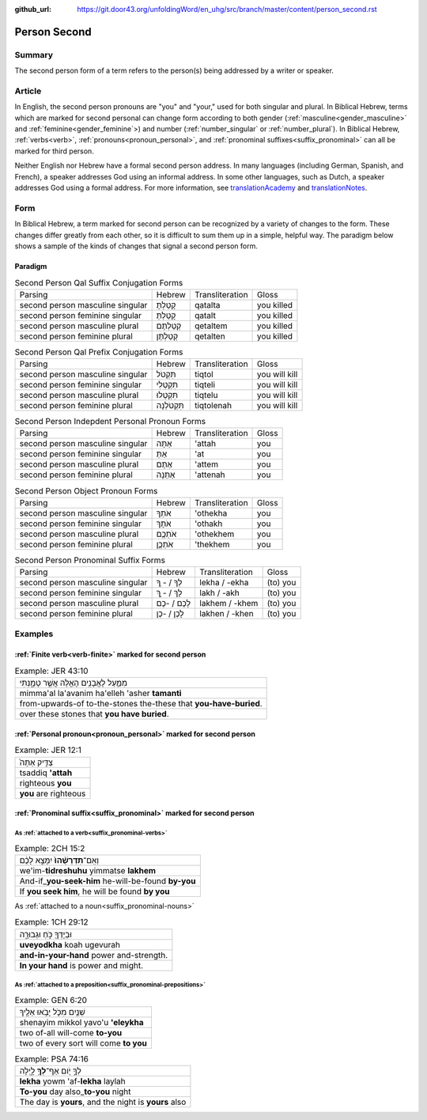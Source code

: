 :github_url: https://git.door43.org/unfoldingWord/en_uhg/src/branch/master/content/person_second.rst

.. _person_second:

Person Second
=============

Summary
-------

The second person form of a term refers to the person(s) being addressed by a writer or speaker.

Article
-------

In English, the second person pronouns are "you" and "your," used for both singular and plural. In Biblical Hebrew, terms which
are marked for second personal can change form according to both gender (:ref:`masculine<gender_masculine>` and
:ref:`feminine<gender_feminine`>) and number (:ref:`number_singular` or :ref:`number_plural`).  In Biblical Hebrew, 
:ref:`verbs<verb>`, :ref:`pronouns<pronoun_personal>`, and :ref:`pronominal suffixes<suffix_pronominal>` can all be marked
for third person.

Neither English nor Hebrew have a formal second person address. In many languages (including German, Spanish, and French),
a speaker addresses God using an informal address. In some other languages, such as Dutch, a speaker addresses God using a
formal address. For more information, see `translationAcademy <http://ufw.io/academy/>`_ and
`translationNotes <http://ufw.io/academy/>`_.


Form
----

In Biblical Hebrew, a term marked for second person can be recognized by a variety of
changes to the form. These changes differ greatly from each other, so it is difficult to sum them up 
in a simple, helpful way. The paradigm below shows a sample of the kinds of changes that signal a second person form.

Paradigm
~~~~~~~~

.. csv-table:: Second Person Qal Suffix Conjugation Forms

  Parsing,Hebrew,Transliteration,Gloss
  second person masculine singular,קָטַלְתָּ,qatalta,you killed
  second person feminine singular,קָטַלְתְּ,qatalt,you killed
  second person masculine plural,קְטַלְתֶּם,qetaltem,you killed
  second person feminine plural,קְטַלְתֶּן,qetalten,you killed

.. csv-table:: Second Person Qal Prefix Conjugation Forms

  Parsing,Hebrew,Transliteration,Gloss
  second person masculine singular,תִּקְטֹל,tiqtol,you will kill
  second person feminine singular,תִּקְטְלִי,tiqteli,you will kill
  second person masculine plural,תִּקְטְלוּ,tiqtelu,you will kill
  second person feminine plural,תִּקְטֹלְנָה,tiqtolenah,you will kill

.. csv-table:: Second Person Indepdent Personal Pronoun Forms

  Parsing,Hebrew,Transliteration,Gloss
  second person masculine singular,אַתָּה,'attah,you
  second person feminine singular,אַתְּ,'at,you
  second person masculine plural,אַתֶּם,'attem,you
  second person feminine plural,אַתֵּנָה,'attenah,you

.. csv-table:: Second Person Object Pronoun Forms

  Parsing,Hebrew,Transliteration,Gloss
  second person masculine singular,אֹתְךָ,'othekha,you
  second person feminine singular,אֹתָךְ,'othakh,you
  second person masculine plural,אֹתְכֶֶם,'othekhem,you
  second person feminine plural,אֹתְכֶֶן,'thekhem,you

.. csv-table:: Second Person Pronominal Suffix Forms

  Parsing,Hebrew,Transliteration,Gloss
  second person masculine singular,לְךָ / - ְךָ,lekha / -ekha,(to) you
  second person feminine singular,לָךְ / - ָךְ,lakh / -akh,(to) you
  second person masculine plural,לָכֶם / -כֶם,lakhem / -khem,(to) you
  second person feminine plural,לָכֶן / -כֶן,lakhen / -khen,(to) you


Examples
--------

:ref:`Finite verb<verb-finite>` marked for second person
~~~~~~~~~~~~~~~~~~~~~~~~~~~~~~~~~~~~~~~~~~~~~~~~~~~~~~~~

.. csv-table:: Example: JER 43:10

  מִמַּ֛עַל לָאֲבָנִ֥ים הָאֵ֖לֶּה אֲשֶׁ֣ר טָמָ֑נְתִּי
  mimma'al la'avanim ha'elleh 'asher **tamanti**
  from-upwards-of to-the-stones the-these that **you-have-buried**.
  over these stones that **you have buried**.

:ref:`Personal pronoun<pronoun_personal>` marked for second person
~~~~~~~~~~~~~~~~~~~~~~~~~~~~~~~~~~~~~~~~~~~~~~~~~~~~~~~~~~~~~~~~~~

.. csv-table:: Example: JER 12:1

  צַדִּ֤יק אַתָּה֙
  tsaddiq **'attah**
  righteous **you**
  **you** are righteous

:ref:`Pronominal suffix<suffix_pronominal>` marked for second person
~~~~~~~~~~~~~~~~~~~~~~~~~~~~~~~~~~~~~~~~~~~~~~~~~~~~~~~~~~~~~~~~~~~~

As :ref:`attached to a verb<suffix_pronominal-verbs>`
^^^^^^^^^^^^^^^^^^^^^^^^^^^^^^^^^^

.. csv-table:: Example: 2CH 15:2

  וְאִֽם־\ **תִּדְרְשֻׁ֨הוּ֙** יִמָּצֵ֣א לָכֶ֔ם
  we'im-\ **tidreshuhu** yimmatse **lakhem**
  And-if\_\ **you-seek-him** he-will-be-found **by-you**
  "If **you seek him**, he will be found **by you**"

As :ref:`attached to a noun<suffix_pronominal-nouns>`

.. csv-table:: Example: 1CH 29:12

  וּבְיָדְךָ֖ כֹּ֣חַ וּגְבוּרָ֑ה
  **uveyodkha** koah ugevurah
  **and-in-your-hand** power and-strength.
  **In your hand** is power and might.


As :ref:`attached to a preposition<suffix_pronominal-prepositions>`
^^^^^^^^^^^^^^^^^^^^^^^^^^^^^^^^^^^^^^^^^^^^^^^^^^^^^^^^^^^^^^^^^^^

.. csv-table:: Example: GEN 6:20

  שְׁנַ֧יִם מִכֹּ֛ל יָבֹ֥אוּ אֵלֶ֖יךָ
  shenayim mikkol yavo'u **'eleykha**
  two of-all will-come **to-you**
  two of every sort will come **to you**

.. csv-table:: Example: PSA 74:16

  לְךָ֣ יֹ֭ום אַף־\ **לְךָ֥** לָ֑יְלָה
  **lekha** yowm 'af-**lekha** laylah
  **To-you** day also\_\ **to-you** night
  "The day is **yours**, and the night is **yours** also"

